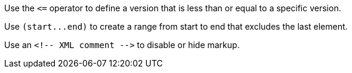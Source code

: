 Use the `+<=+` operator to define a version that is less than or equal to a specific version.

Use `+(start...end)+` to create a range from start to end that excludes the last element.

Use an `+<!-- XML comment -->+` to disable or hide markup.
